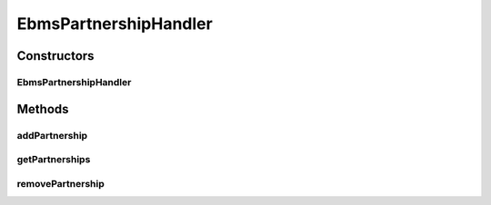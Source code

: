 .. java:import:: java.net MalformedURLException

.. java:import:: java.net URL

.. java:import:: java.util ArrayList

.. java:import:: java.util HashMap

.. java:import:: java.util Iterator

.. java:import:: java.util Map

.. java:import:: hk.hku.cecid.ebms.spa EbmsProcessor

.. java:import:: hk.hku.cecid.ebms.spa.dao PartnershipDAO

.. java:import:: hk.hku.cecid.ebms.spa.dao PartnershipDVO

.. java:import:: hk.hku.cecid.hermes.api.listener HermesAbstractApiListener

.. java:import:: hk.hku.cecid.hermes.api Constants

.. java:import:: hk.hku.cecid.hermes.api ErrorCode

.. java:import:: hk.hku.cecid.hermes.api.spa ApiPlugin

.. java:import:: hk.hku.cecid.piazza.commons.dao DAOException

.. java:import:: org.apache.commons.codec.binary Base64

EbmsPartnershipHandler
======================

.. java:package:: hk.hku.cecid.hermes.api.handler
   :noindex:

.. java:type:: public class EbmsPartnershipHandler extends MessageHandler implements PartnershipHandler

Constructors
------------
EbmsPartnershipHandler
^^^^^^^^^^^^^^^^^^^^^^

.. java:constructor:: public EbmsPartnershipHandler(HermesAbstractApiListener listener)
   :outertype: EbmsPartnershipHandler

Methods
-------
addPartnership
^^^^^^^^^^^^^^

.. java:method:: public Map<String, Object> addPartnership(Map<String, Object> inputDict)
   :outertype: EbmsPartnershipHandler

getPartnerships
^^^^^^^^^^^^^^^

.. java:method:: public Map<String, Object> getPartnerships()
   :outertype: EbmsPartnershipHandler

removePartnership
^^^^^^^^^^^^^^^^^

.. java:method:: public Map<String, Object> removePartnership(String id)
   :outertype: EbmsPartnershipHandler

